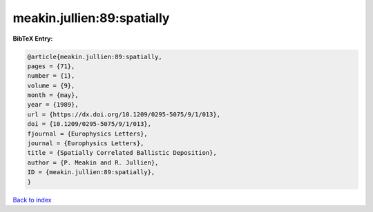 meakin.jullien:89:spatially
===========================

.. :cite:t:`meakin.jullien:89:spatially`

.. bibliography:: ../../All.bib

**BibTeX Entry:**

.. code-block:: bibtex

   @article{meakin.jullien:89:spatially,
   pages = {71},
   number = {1},
   volume = {9},
   month = {may},
   year = {1989},
   url = {https://dx.doi.org/10.1209/0295-5075/9/1/013},
   doi = {10.1209/0295-5075/9/1/013},
   fjournal = {Europhysics Letters},
   journal = {Europhysics Letters},
   title = {Spatially Correlated Ballistic Deposition},
   author = {P. Meakin and R. Jullien},
   ID = {meakin.jullien:89:spatially},
   }

`Back to index <../index>`_
